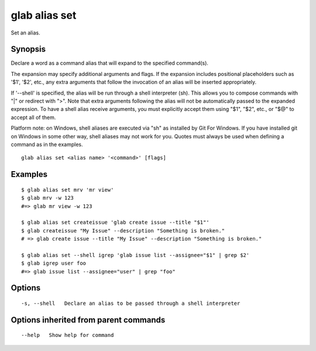 .. _glab_alias_set:

glab alias set
--------------

Set an alias.

Synopsis
~~~~~~~~


Declare a word as a command alias that will expand to the specified command(s).

The expansion may specify additional arguments and flags. If the expansion
includes positional placeholders such as '$1', '$2', etc., any extra arguments
that follow the invocation of an alias will be inserted appropriately.

If '--shell' is specified, the alias will be run through a shell interpreter (sh). This allows you
to compose commands with "|" or redirect with ">". Note that extra arguments following the alias
will not be automatically passed to the expanded expression. To have a shell alias receive
arguments, you must explicitly accept them using "$1", "$2", etc., or "$@" to accept all of them.

Platform note: on Windows, shell aliases are executed via "sh" as installed by Git For Windows. If
you have installed git on Windows in some other way, shell aliases may not work for you.
Quotes must always be used when defining a command as in the examples.


::

  glab alias set <alias name> '<command>' [flags]

Examples
~~~~~~~~

::

  $ glab alias set mrv 'mr view'
  $ glab mrv -w 123
  #=> glab mr view -w 123
  
  $ glab alias set createissue 'glab create issue --title "$1"'
  $ glab createissue "My Issue" --description "Something is broken."
  # => glab create issue --title "My Issue" --description "Something is broken."
  
  $ glab alias set --shell igrep 'glab issue list --assignee="$1" | grep $2'
  $ glab igrep user foo
  #=> glab issue list --assignee="user" | grep "foo"
  

Options
~~~~~~~

::

  -s, --shell   Declare an alias to be passed through a shell interpreter

Options inherited from parent commands
~~~~~~~~~~~~~~~~~~~~~~~~~~~~~~~~~~~~~~

::

      --help   Show help for command

